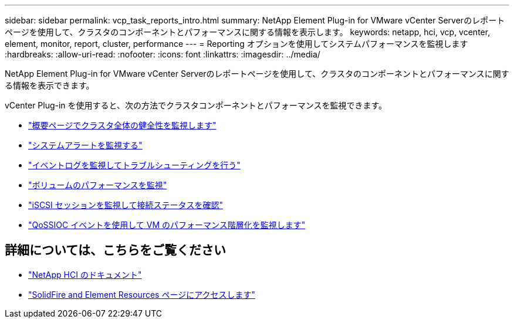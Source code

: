 ---
sidebar: sidebar 
permalink: vcp_task_reports_intro.html 
summary: NetApp Element Plug-in for VMware vCenter Serverのレポートページを使用して、クラスタのコンポーネントとパフォーマンスに関する情報を表示します。 
keywords: netapp, hci, vcp, vcenter, element, monitor, report, cluster, performance 
---
= Reporting オプションを使用してシステムパフォーマンスを監視します
:hardbreaks:
:allow-uri-read: 
:nofooter: 
:icons: font
:linkattrs: 
:imagesdir: ../media/


[role="lead"]
NetApp Element Plug-in for VMware vCenter Serverのレポートページを使用して、クラスタのコンポーネントとパフォーマンスに関する情報を表示できます。

vCenter Plug-in を使用すると、次の方法でクラスタコンポーネントとパフォーマンスを監視できます。

* link:vcp_task_reports_overview.html["概要ページでクラスタ全体の健全性を監視します"]
* link:vcp_task_reports_alerts.html["システムアラートを監視する"]
* link:vcp_task_reports_event_logs.html["イベントログを監視してトラブルシューティングを行う"]
* link:vcp_task_reports_volume_performance.html["ボリュームのパフォーマンスを監視"]
* link:vcp_task_reports_iscsi.html["iSCSI セッションを監視して接続ステータスを確認"]
* link:vcp_task_reports_qossioc.html["QoSSIOC イベントを使用して VM のパフォーマンス階層化を監視します"]




== 詳細については、こちらをご覧ください

* https://docs.netapp.com/us-en/hci/index.html["NetApp HCI のドキュメント"^]
* https://www.netapp.com/data-storage/solidfire/documentation["SolidFire and Element Resources ページにアクセスします"^]

